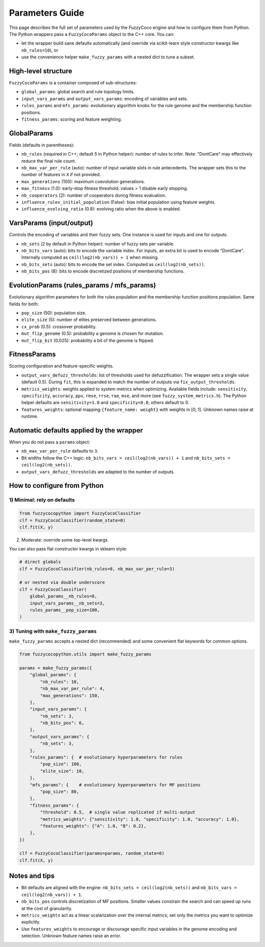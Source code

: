 Parameters Guide
================

This page describes the full set of parameters used by the FuzzyCoco engine and
how to configure them from Python. The Python wrappers pass a
``FuzzyCocoParams`` object to the C++ core. You can:

- let the wrapper build sane defaults automatically (and override via
  scikit-learn style constructor kwargs like ``nb_rules=10``), or
- use the convenience helper ``make_fuzzy_params`` with a nested dict to tune a subset.

High‑level structure
--------------------

``FuzzyCocoParams`` is a container composed of sub-structures:

- ``global_params``: global search and rule topology limits.
- ``input_vars_params`` and ``output_vars_params``: encoding of variables and sets.
- ``rules_params`` and ``mfs_params``: evolutionary algorithm knobs for the rule genome
  and the membership function positions.
- ``fitness_params``: scoring and feature weighting.

GlobalParams
------------

Fields (defaults in parentheses):

- ``nb_rules`` (required in C++; default 5 in Python helper): number of rules
  to infer. Note: "DontCare" may effectively reduce the final rule count.
- ``nb_max_var_per_rule`` (auto): number of input variable slots in rule antecedents.
  The wrapper sets this to the number of features in ``X`` if not provided.
- ``max_generations`` (100): maximum coevolution generations.
- ``max_fitness`` (1.0): early-stop fitness threshold; values > 1 disable early stopping.
- ``nb_cooperators`` (2): number of cooperators during fitness evaluation.
- ``influence_rules_initial_population`` (False): bias initial population using feature weights.
- ``influence_evolving_ratio`` (0.8): evolving ratio when the above is enabled.

VarsParams (input/output)
-------------------------

Controls the encoding of variables and their fuzzy sets. One instance is used for
inputs and one for outputs.

- ``nb_sets`` (2 by default in Python helper): number of fuzzy sets per variable.
- ``nb_bits_vars`` (auto): bits to encode the variable index. For inputs, an extra
  bit is used to encode "DontCare". Internally computed as
  ``ceil(log2(nb_vars)) + 1`` when missing.
- ``nb_bits_sets`` (auto): bits to encode the set index. Computed as ``ceil(log2(nb_sets))``.
- ``nb_bits_pos`` (8): bits to encode discretized positions of membership functions.

EvolutionParams (rules_params / mfs_params)
-------------------------------------------

Evolutionary algorithm parameters for both the rules population and the membership
function positions population. Same fields for both:

- ``pop_size`` (50): population size.
- ``elite_size`` (5): number of elites preserved between generations.
- ``cx_prob`` (0.5): crossover probability.
- ``mut_flip_genome`` (0.5): probability a genome is chosen for mutation.
- ``mut_flip_bit`` (0.025): probability a bit of the genome is flipped.

FitnessParams
-------------

Scoring configuration and feature-specific weights.

- ``output_vars_defuzz_thresholds``: list of thresholds used for defuzzification.
  The wrapper sets a single value (default 0.5). During ``fit``, this is expanded
  to match the number of outputs via ``fix_output_thresholds``.
- ``metrics_weights``: weights applied to system metrics when optimizing. Available
  fields include: ``sensitivity``, ``specificity``, ``accuracy``, ``ppv``, ``rmse``,
  ``rrse``, ``rae``, ``mse``, and more (see ``fuzzy_system_metrics.h``). The Python
  helper defaults are ``sensitivity=1.0`` and ``specificity=0.8``; others default to 0.
- ``features_weights``: optional mapping ``{feature_name: weight}`` with weights in [0, 1].
  Unknown names raise at runtime.

Automatic defaults applied by the wrapper
----------------------------------------

When you do not pass a ``params`` object:

- ``nb_max_var_per_rule`` defaults to ``3``.
- Bit widths follow the C++ logic: ``nb_bits_vars = ceil(log2(nb_vars)) + 1``
  and ``nb_bits_sets = ceil(log2(nb_sets))``.
- ``output_vars_defuzz_thresholds`` are adapted to the number of outputs.

How to configure from Python
----------------------------

1) Minimal: rely on defaults
~~~~~~~~~~~~~~~~~~~~~~~~~~~~

.. code-block:: python

   from fuzzycocopython import FuzzyCocoClassifier
   clf = FuzzyCocoClassifier(random_state=0)
   clf.fit(X, y)

2) Moderate: override some top-level kwargs

You can also pass flat constructor kwargs in sklearn style:

.. code-block:: python

   # direct globals
   clf = FuzzyCocoClassifier(nb_rules=8, nb_max_var_per_rule=3)

   # or nested via double underscore
   clf = FuzzyCocoClassifier(
       global_params__nb_rules=8,
       input_vars_params__nb_sets=3,
       rules_params__pop_size=100,
   )

3) Tuning with ``make_fuzzy_params``
~~~~~~~~~~~~~~~~~~~~~~~~~~~~~~~~~~~~

``make_fuzzy_params`` accepts a nested dict (recommended) and some convenient
flat keywords for common options.

.. code-block:: python

   from fuzzycocopython.utils import make_fuzzy_params

   params = make_fuzzy_params({
       "global_params": {
           "nb_rules": 10,
           "nb_max_var_per_rule": 4,
           "max_generations": 150,
       },
       "input_vars_params": {
           "nb_sets": 3,
           "nb_bits_pos": 6,
       },
       "output_vars_params": {
           "nb_sets": 3,
       },
       "rules_params": {  # evolutionary hyperparameters for rules
           "pop_size": 100,
           "elite_size": 10,
       },
       "mfs_params": {    # evolutionary hyperparameters for MF positions
           "pop_size": 80,
       },
       "fitness_params": {
           "threshold": 0.5,  # single value replicated if multi-output
           "metrics_weights": {"sensitivity": 1.0, "specificity": 1.0, "accuracy": 1.0},
           "features_weights": {"A": 1.0, "B": 0.2},
       },
   })

   clf = FuzzyCocoClassifier(params=params, random_state=0)
   clf.fit(X, y)

Notes and tips
--------------

- Bit defaults are aligned with the engine: ``nb_bits_sets = ceil(log2(nb_sets))``
  and ``nb_bits_vars = ceil(log2(nb_vars)) + 1``.
- ``nb_bits_pos`` controls discretization of MF positions. Smaller values constrain
  the search and can speed up runs at the cost of granularity.
- ``metrics_weights`` act as a linear scalarization over the internal metrics; set
  only the metrics you want to optimize explicitly.
- Use ``features_weights`` to encourage or discourage specific input variables in
  the genome encoding and selection. Unknown feature names raise an error.
